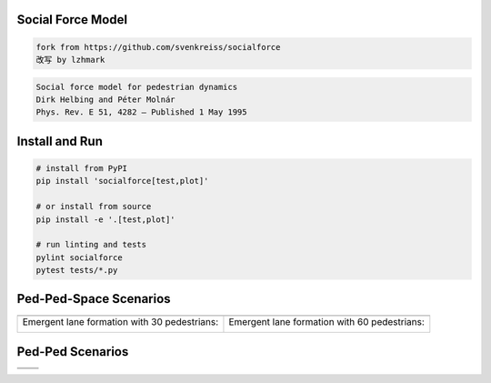 .. image:: https://travis-ci.org/svenkreiss/socialforce.svg?branch=master
    :target: https://travis-ci.org/svenkreiss/socialforce


Social Force Model
==================

.. code-block::

    fork from https://github.com/svenkreiss/socialforce
    改写 by lzhmark

.. code-block::

    Social force model for pedestrian dynamics
    Dirk Helbing and Péter Molnár
    Phys. Rev. E 51, 4282 – Published 1 May 1995


Install and Run
===============

.. code-block:: sh

    # install from PyPI
    pip install 'socialforce[test,plot]'

    # or install from source
    pip install -e '.[test,plot]'

    # run linting and tests
    pylint socialforce
    pytest tests/*.py


Ped-Ped-Space Scenarios
=======================

+----------------------------------------+----------------------------------------+
| .. image:: docs/separator.gif          | .. image:: docs/gate.gif               |
+----------------------------------------+----------------------------------------+
| Emergent lane formation with           | Emergent lane formation with           |
| 30 pedestrians:                        | 60 pedestrians:                        |
|                                        |                                        |
| .. image:: docs/walkway_30.gif         | .. image:: docs/walkway_60.gif         |
+----------------------------------------+----------------------------------------+


Ped-Ped Scenarios
=================

+----------------------------------------+----------------------------------------+
| .. image:: docs/crossing.png           | .. image:: docs/narrow_crossing.png    |
+----------------------------------------+----------------------------------------+
| .. image:: docs/opposing.png           | .. image:: docs/2opposing.png          |
+----------------------------------------+----------------------------------------+
